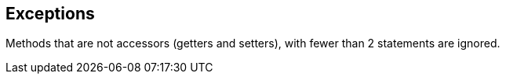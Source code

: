 == Exceptions

Methods that are not accessors (getters and setters), with fewer than 2 statements are ignored.